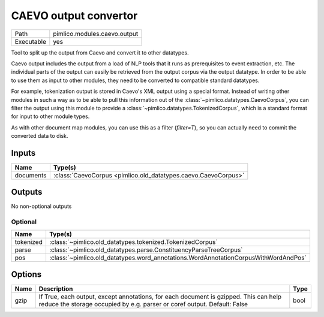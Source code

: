 CAEVO output convertor
~~~~~~~~~~~~~~~~~~~~~~

.. py:module:: pimlico.modules.caevo.output

+------------+------------------------------+
| Path       | pimlico.modules.caevo.output |
+------------+------------------------------+
| Executable | yes                          |
+------------+------------------------------+

Tool to split up the output from Caevo and convert it to other datatypes.

Caevo output includes the output from a load of NLP tools that it runs as prerequisites to event extraction, etc.
The individual parts of the output can easily be retrieved from the output corpus via the output datatype. In order
to be able to use them as input to other modules, they need to be converted to compatible standard datatypes.

For example, tokenization output is stored in Caevo's XML output using a special format. Instead of writing
other modules in such a way as to be able to pull this information out of the :class:`~pimlico.datatypes.CaevoCorpus`,
you can filter the output using this module to provide a :class:`~pimlico.datatypes.TokenizedCorpus`, which is a
standard format for input to other module types.

As with other document map modules, you can use this as a filter (`filter=T`), so you can actually need to commit
the converted data to disk.


Inputs
======

+-----------+----------------------------------------------------------------+
| Name      | Type(s)                                                        |
+===========+================================================================+
| documents | :class:`CaevoCorpus <pimlico.old_datatypes.caevo.CaevoCorpus>` |
+-----------+----------------------------------------------------------------+

Outputs
=======

No non-optional outputs

Optional
--------

+-----------+-------------------------------------------------------------------------------------+
| Name      | Type(s)                                                                             |
+===========+=====================================================================================+
| tokenized | :class:`~pimlico.old_datatypes.tokenized.TokenizedCorpus`                           |
+-----------+-------------------------------------------------------------------------------------+
| parse     | :class:`~pimlico.old_datatypes.parse.ConstituencyParseTreeCorpus`                   |
+-----------+-------------------------------------------------------------------------------------+
| pos       | :class:`~pimlico.old_datatypes.word_annotations.WordAnnotationCorpusWithWordAndPos` |
+-----------+-------------------------------------------------------------------------------------+

Options
=======

+------+------------------------------------------------------------------------------------------------------------------------------------------------------------------+------+
| Name | Description                                                                                                                                                      | Type |
+======+==================================================================================================================================================================+======+
| gzip | If True, each output, except annotations, for each document is gzipped. This can help reduce the storage occupied by e.g. parser or coref output. Default: False | bool |
+------+------------------------------------------------------------------------------------------------------------------------------------------------------------------+------+


